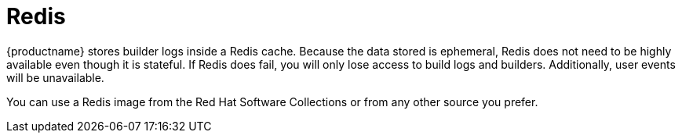 :_content-type: CONCEPT
[id="core-prereqs-redis"]
= Redis

{productname} stores builder logs inside a Redis cache. Because the data stored is ephemeral, Redis does not need to be highly available even though it is stateful. If Redis does fail, you will only lose access to build logs and builders. Additionally, user events will be unavailable.

You can use a Redis image from the Red Hat Software Collections or from any other source you prefer.
